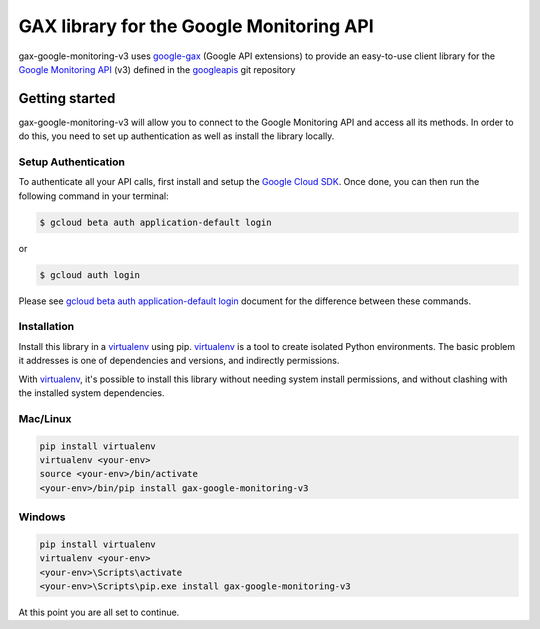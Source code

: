 GAX library for the Google Monitoring API
================================================================================

gax-google-monitoring-v3 uses google-gax_ (Google API extensions) to provide an
easy-to-use client library for the `Google Monitoring API`_ (v3) defined in the googleapis_ git repository


.. _`googleapis`: https://github.com/googleapis/googleapis/tree/master/google/monitoring/v3
.. _`google-gax`: https://github.com/googleapis/gax-python
.. _`Google Monitoring API`: https://developers.google.com/apis-explorer/?hl=en_US#p/monitoring/v3/

Getting started
---------------

gax-google-monitoring-v3 will allow you to connect to the Google
Monitoring API and access all its methods. In order to do this, you need
to set up authentication as well as install the library locally.


Setup Authentication
~~~~~~~~~~~~~~~~~~~~

To authenticate all your API calls, first install and setup the `Google Cloud SDK`_.
Once done, you can then run the following command in your terminal:

.. code-block:: console

    $ gcloud beta auth application-default login

or

.. code-block:: console

    $ gcloud auth login

Please see `gcloud beta auth application-default login`_ document for the difference between these commands.

.. _Google Cloud SDK: https://cloud.google.com/sdk/
.. _gcloud beta auth application-default login: https://cloud.google.com/sdk/gcloud/reference/beta/auth/application-default/login


Installation
~~~~~~~~~~~~

Install this library in a `virtualenv`_ using pip. `virtualenv`_ is a tool to
create isolated Python environments. The basic problem it addresses is one of
dependencies and versions, and indirectly permissions.

With `virtualenv`_, it's possible to install this library without needing system
install permissions, and without clashing with the installed system
dependencies.

.. _`virtualenv`: https://virtualenv.pypa.io/en/latest/


Mac/Linux
~~~~~~~~~~

.. code-block:: console

    pip install virtualenv
    virtualenv <your-env>
    source <your-env>/bin/activate
    <your-env>/bin/pip install gax-google-monitoring-v3


Windows
~~~~~~~

.. code-block:: console

    pip install virtualenv
    virtualenv <your-env>
    <your-env>\Scripts\activate
    <your-env>\Scripts\pip.exe install gax-google-monitoring-v3


At this point you are all set to continue.

